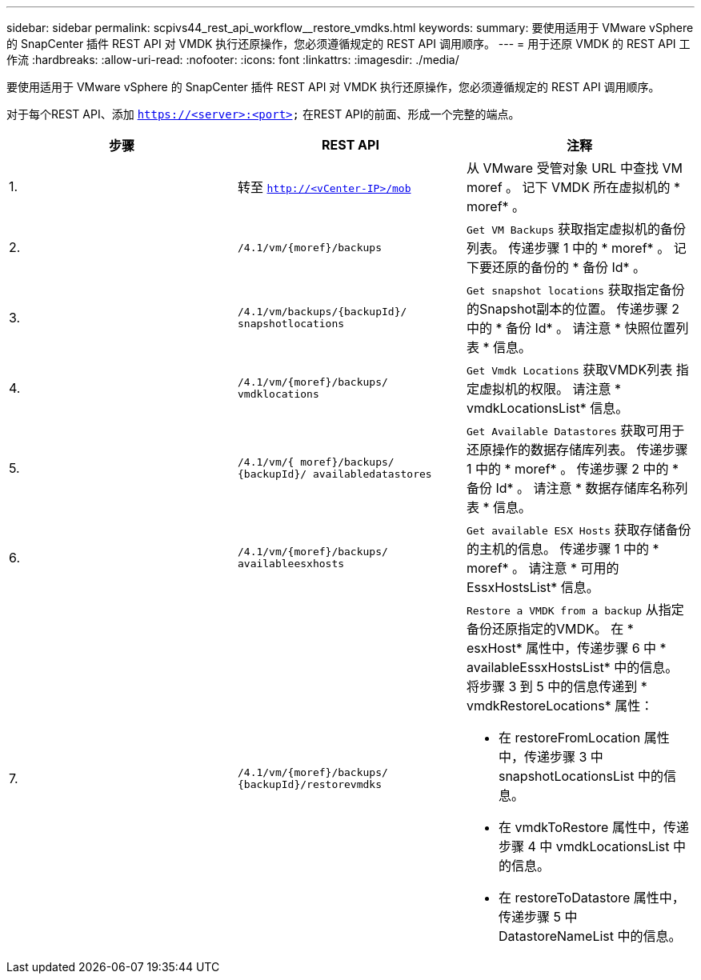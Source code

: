 ---
sidebar: sidebar 
permalink: scpivs44_rest_api_workflow__restore_vmdks.html 
keywords:  
summary: 要使用适用于 VMware vSphere 的 SnapCenter 插件 REST API 对 VMDK 执行还原操作，您必须遵循规定的 REST API 调用顺序。 
---
= 用于还原 VMDK 的 REST API 工作流
:hardbreaks:
:allow-uri-read: 
:nofooter: 
:icons: font
:linkattrs: 
:imagesdir: ./media/


[role="lead"]
要使用适用于 VMware vSphere 的 SnapCenter 插件 REST API 对 VMDK 执行还原操作，您必须遵循规定的 REST API 调用顺序。

对于每个REST API、添加 `https://<server>:<port>` 在REST API的前面、形成一个完整的端点。

|===
| 步骤 | REST API | 注释 


| 1. | 转至 `http://<vCenter-IP>/mob` | 从 VMware 受管对象 URL 中查找 VM moref 。
记下 VMDK 所在虚拟机的 * moref* 。 


| 2. | `/4.1/vm/{moref}/backups` | `Get VM Backups` 获取指定虚拟机的备份列表。
传递步骤 1 中的 * moref* 。
记下要还原的备份的 * 备份 Id* 。 


| 3. | `/4.1/vm/backups/{backupId}/
snapshotlocations` | `Get snapshot locations` 获取指定备份的Snapshot副本的位置。
传递步骤 2 中的 * 备份 Id* 。
请注意 * 快照位置列表 * 信息。 


| 4. | `/4.1/vm/{moref}/backups/
vmdklocations` | `Get Vmdk Locations` 获取VMDK列表
指定虚拟机的权限。
请注意 * vmdkLocationsList* 信息。 


| 5. | `/4.1/vm/{ moref}/backups/
{backupId}/
availabledatastores` | `Get Available Datastores` 获取可用于还原操作的数据存储库列表。
传递步骤 1 中的 * moref* 。
传递步骤 2 中的 * 备份 Id* 。
请注意 * 数据存储库名称列表 * 信息。 


| 6. | `/4.1/vm/{moref}/backups/
availableesxhosts` | `Get available ESX Hosts` 获取存储备份的主机的信息。
传递步骤 1 中的 * moref* 。
请注意 * 可用的 EssxHostsList* 信息。 


| 7. | `/4.1/vm/{moref}/backups/
{backupId}/restorevmdks`  a| 
`Restore a VMDK from a backup` 从指定备份还原指定的VMDK。
在 * esxHost* 属性中，传递步骤 6 中 * availableEssxHostsList* 中的信息。
将步骤 3 到 5 中的信息传递到 * vmdkRestoreLocations* 属性：

* 在 restoreFromLocation 属性中，传递步骤 3 中 snapshotLocationsList 中的信息。
* 在 vmdkToRestore 属性中，传递步骤 4 中 vmdkLocationsList 中的信息。
* 在 restoreToDatastore 属性中，传递步骤 5 中 DatastoreNameList 中的信息。


|===